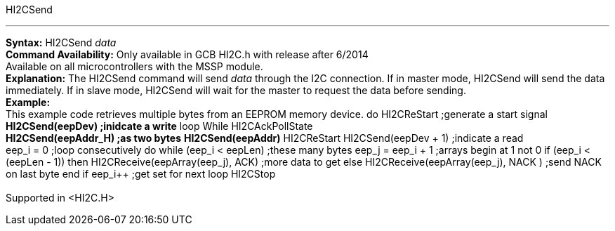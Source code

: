 HI2CSend

'''''

*Syntax:*
HI2CSend _data_
 +
*Command Availability:*
Only available in GCB HI2C.h with release after 6/2014
 +
Available on all microcontrollers with the MSSP module.
 +
*Explanation:*
The HI2CSend command will send _data_ through the I2C connection.
If in master mode, HI2CSend will send the data immediately. If in slave
mode, HI2CSend will wait for the master to request the data before
sending.
 +
*Example:*
 +
This example code retrieves multiple bytes from an EEPROM memory device.
do
HI2CReStart ;generate a start signal
*HI2CSend(eepDev) ;inidcate a write*
loop While HI2CAckPollState
 +
*HI2CSend(eepAddr_H) ;as two bytes*
*HI2CSend(eepAddr)*
HI2CReStart
HI2CSend(eepDev + 1) ;indicate a read
 +
eep_i = 0 ;loop consecutively
do while (eep_i < eepLen) ;these many bytes
eep_j = eep_i + 1 ;arrays begin at 1 not 0
if (eep_i < (eepLen - 1)) then
HI2CReceive(eepArray(eep_j), ACK) ;more data to get
else
HI2CReceive(eepArray(eep_j), NACK ) ;send NACK on last byte
end if
eep_i++ ;get set for next
loop
HI2CStop
 +
 +
Supported in <HI2C.H>
